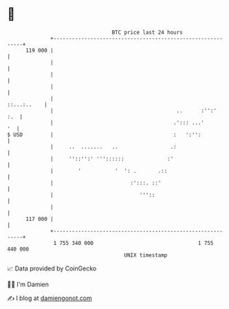 * 👋

#+begin_example
                                     BTC price last 24 hours                    
                 +------------------------------------------------------------+ 
         119 000 |                                                            | 
                 |                                                            | 
                 |                                                            | 
                 |                                                            | 
                 |                                                ::...:..    | 
                 |                                        ..      :'':'   :.  | 
                 |                                       .'::: ...'        '  | 
   $ USD         |                                       :   ':'':            | 
                 |     ..  .......   ..                 .:                    | 
                 |     ''::'':' '''::::::              :'                     | 
                 |        '           '  ': .       .::                       | 
                 |                         :':::. ::'                         | 
                 |                            '''::                           | 
                 |                                                            | 
         117 000 |                                                            | 
                 +------------------------------------------------------------+ 
                  1 755 340 000                                  1 755 440 000  
                                         UNIX timestamp                         
#+end_example
📈 Data provided by CoinGecko

🧑‍💻 I'm Damien

✍️ I blog at [[https://www.damiengonot.com][damiengonot.com]]
